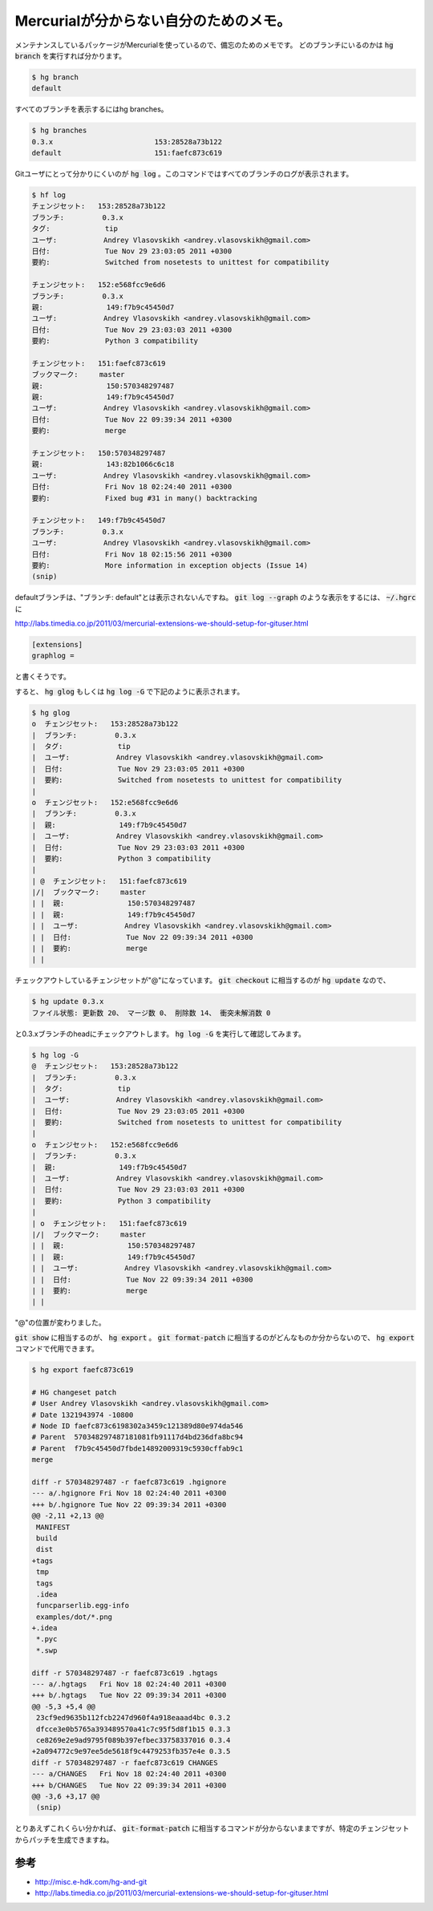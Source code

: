 Mercurialが分からない自分のためのメモ。
=======================================

メンテナンスしているパッケージがMercurialを使っているので、備忘のためのメモです。
どのブランチにいるのかは :code:`hg branch` を実行すれば分かります。

.. code-block:: shell-session

   $ hg branch
   default

すべてのブランチを表示するにはhg branches。

.. code-block:: shell-session

   $ hg branches 
   0.3.x                        153:28528a73b122
   default                      151:faefc873c619

Gitユーザにとって分かりにくいのが :code:`hg log` 。このコマンドではすべてのブランチのログが表示されます。

.. code-block:: shell-session

   $ hf log
   チェンジセット:   153:28528a73b122
   ブランチ:         0.3.x
   タグ:             tip
   ユーザ:           Andrey Vlasovskikh <andrey.vlasovskikh@gmail.com>
   日付:             Tue Nov 29 23:03:05 2011 +0300
   要約:             Switched from nosetests to unittest for compatibility
   
   チェンジセット:   152:e568fcc9e6d6
   ブランチ:         0.3.x
   親:               149:f7b9c45450d7
   ユーザ:           Andrey Vlasovskikh <andrey.vlasovskikh@gmail.com>
   日付:             Tue Nov 29 23:03:03 2011 +0300
   要約:             Python 3 compatibility
   
   チェンジセット:   151:faefc873c619
   ブックマーク:     master
   親:               150:570348297487
   親:               149:f7b9c45450d7
   ユーザ:           Andrey Vlasovskikh <andrey.vlasovskikh@gmail.com>
   日付:             Tue Nov 22 09:39:34 2011 +0300
   要約:             merge
   
   チェンジセット:   150:570348297487
   親:               143:82b1066c6c18
   ユーザ:           Andrey Vlasovskikh <andrey.vlasovskikh@gmail.com>
   日付:             Fri Nov 18 02:24:40 2011 +0300
   要約:             Fixed bug #31 in many() backtracking
   
   チェンジセット:   149:f7b9c45450d7
   ブランチ:         0.3.x
   ユーザ:           Andrey Vlasovskikh <andrey.vlasovskikh@gmail.com>
   日付:             Fri Nov 18 02:15:56 2011 +0300
   要約:             More information in exception objects (Issue 14)
   (snip)


defaultブランチは、"ブランチ: default"とは表示されないんですね。 :code:`git log --graph` のような表示をするには、 :code:`~/.hgrc` に

http://labs.timedia.co.jp/2011/03/mercurial-extensions-we-should-setup-for-gituser.html
   
.. code-block:: ini

   [extensions]
   graphlog =


と書くそうです。

すると、 :code:`hg glog` もしくは :code:`hg log -G` で下記のように表示されます。

.. code-block:: shell-session

   $ hg glog
   o  チェンジセット:   153:28528a73b122
   |  ブランチ:         0.3.x
   |  タグ:             tip
   |  ユーザ:           Andrey Vlasovskikh <andrey.vlasovskikh@gmail.com>
   |  日付:             Tue Nov 29 23:03:05 2011 +0300
   |  要約:             Switched from nosetests to unittest for compatibility
   |
   o  チェンジセット:   152:e568fcc9e6d6
   |  ブランチ:         0.3.x
   |  親:               149:f7b9c45450d7
   |  ユーザ:           Andrey Vlasovskikh <andrey.vlasovskikh@gmail.com>
   |  日付:             Tue Nov 29 23:03:03 2011 +0300
   |  要約:             Python 3 compatibility
   |
   | @  チェンジセット:   151:faefc873c619
   |/|  ブックマーク:     master
   | |  親:               150:570348297487
   | |  親:               149:f7b9c45450d7
   | |  ユーザ:           Andrey Vlasovskikh <andrey.vlasovskikh@gmail.com>
   | |  日付:             Tue Nov 22 09:39:34 2011 +0300
   | |  要約:             merge
   | |


チェックアウトしているチェンジセットが"@"になっています。 :code:`git checkout` に相当するのが :code:`hg update` なので、

.. code-block:: shell-session

   $ hg update 0.3.x
   ファイル状態: 更新数 20、 マージ数 0、 削除数 14、 衝突未解消数 0

と0.3.xブランチのheadにチェックアウトします。 :code:`hg log -G` を実行して確認してみます。

.. code-block:: shell-session

   $ hg log -G
   @  チェンジセット:   153:28528a73b122
   |  ブランチ:         0.3.x
   |  タグ:             tip
   |  ユーザ:           Andrey Vlasovskikh <andrey.vlasovskikh@gmail.com>
   |  日付:             Tue Nov 29 23:03:05 2011 +0300
   |  要約:             Switched from nosetests to unittest for compatibility
   |
   o  チェンジセット:   152:e568fcc9e6d6
   |  ブランチ:         0.3.x
   |  親:               149:f7b9c45450d7
   |  ユーザ:           Andrey Vlasovskikh <andrey.vlasovskikh@gmail.com>
   |  日付:             Tue Nov 29 23:03:03 2011 +0300
   |  要約:             Python 3 compatibility
   |
   | o  チェンジセット:   151:faefc873c619
   |/|  ブックマーク:     master
   | |  親:               150:570348297487
   | |  親:               149:f7b9c45450d7
   | |  ユーザ:           Andrey Vlasovskikh <andrey.vlasovskikh@gmail.com>
   | |  日付:             Tue Nov 22 09:39:34 2011 +0300
   | |  要約:             merge
   | |


"@"の位置が変わりました。

:code:`git show` に相当するのが、 :code:`hg export` 。 :code:`git format-patch` に相当するのがどんなものか分からないので、 :code:`hg export` コマンドで代用できます。


.. code-block:: shell-session

   $ hg export faefc873c619

   # HG changeset patch
   # User Andrey Vlasovskikh <andrey.vlasovskikh@gmail.com>
   # Date 1321943974 -10800
   # Node ID faefc873c6198302a3459c121389d80e974da546
   # Parent  570348297487181081fb91117d4bd236dfa8bc94
   # Parent  f7b9c45450d7fbde14892009319c5930cffab9c1
   merge
   
   diff -r 570348297487 -r faefc873c619 .hgignore
   --- a/.hgignore Fri Nov 18 02:24:40 2011 +0300
   +++ b/.hgignore Tue Nov 22 09:39:34 2011 +0300
   @@ -2,11 +2,13 @@
    MANIFEST
    build
    dist
   +tags
    tmp
    tags
    .idea
    funcparserlib.egg-info
    examples/dot/*.png
   +.idea
    *.pyc
    *.swp
    
   diff -r 570348297487 -r faefc873c619 .hgtags
   --- a/.hgtags   Fri Nov 18 02:24:40 2011 +0300
   +++ b/.hgtags   Tue Nov 22 09:39:34 2011 +0300
   @@ -5,3 +5,4 @@
    23cf9ed9635b112fcb2247d960f4a918eaaad4bc 0.3.2
    dfcce3e0b5765a393489570a41c7c95f5d8f1b15 0.3.3
    ce8269e2e9ad9795f089b397efbec33758337016 0.3.4
   +2a094772c9e97ee5de5618f9c4479253fb357e4e 0.3.5
   diff -r 570348297487 -r faefc873c619 CHANGES
   --- a/CHANGES   Fri Nov 18 02:24:40 2011 +0300
   +++ b/CHANGES   Tue Nov 22 09:39:34 2011 +0300
   @@ -3,6 +3,17 @@
    (snip)


とりあえずこれくらい分かれば、 :code:`git-format-patch` に相当するコマンドが分からないままですが、特定のチェンジセットからパッチを生成できますね。


参考
----

*  http://misc.e-hdk.com/hg-and-git
*  http://labs.timedia.co.jp/2011/03/mercurial-extensions-we-should-setup-for-gituser.html


.. author:: default
.. categories:: Git
.. tags:: Git,Mercurial
.. comments::
